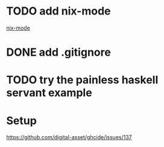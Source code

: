* TODO add nix-mode
[[https://github.com/NixOS/nix-mode][nix-mode]]

* DONE add .gitignore
  CLOSED: [2019-11-06 Wed 09:43]
* TODO try the painless haskell servant example

* Setup 
https://github.com/digital-asset/ghcide/issues/137
